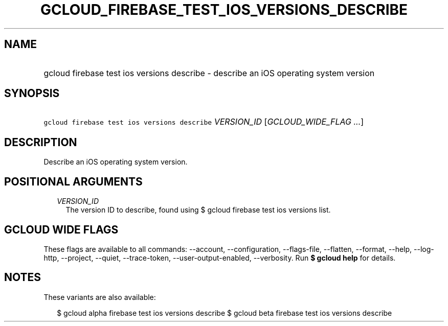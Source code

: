 
.TH "GCLOUD_FIREBASE_TEST_IOS_VERSIONS_DESCRIBE" 1



.SH "NAME"
.HP
gcloud firebase test ios versions describe \- describe an iOS operating system version



.SH "SYNOPSIS"
.HP
\f5gcloud firebase test ios versions describe\fR \fIVERSION_ID\fR [\fIGCLOUD_WIDE_FLAG\ ...\fR]



.SH "DESCRIPTION"

Describe an iOS operating system version.



.SH "POSITIONAL ARGUMENTS"

.RS 2m
.TP 2m
\fIVERSION_ID\fR
The version ID to describe, found using $ gcloud firebase test ios versions
list.


.RE
.sp

.SH "GCLOUD WIDE FLAGS"

These flags are available to all commands: \-\-account, \-\-configuration,
\-\-flags\-file, \-\-flatten, \-\-format, \-\-help, \-\-log\-http, \-\-project,
\-\-quiet, \-\-trace\-token, \-\-user\-output\-enabled, \-\-verbosity. Run \fB$
gcloud help\fR for details.



.SH "NOTES"

These variants are also available:

.RS 2m
$ gcloud alpha firebase test ios versions describe
$ gcloud beta firebase test ios versions describe
.RE

